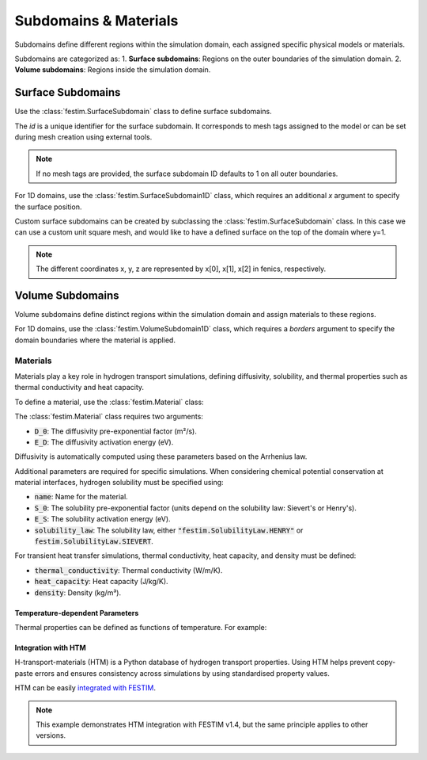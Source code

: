 =======================
Subdomains & Materials
=======================

Subdomains define different regions within the simulation domain, each assigned specific physical models or materials.

Subdomains are categorized as:
1. **Surface subdomains**: Regions on the outer boundaries of the simulation domain.
2. **Volume subdomains**: Regions inside the simulation domain.

Surface Subdomains
==================

Use the :class:`festim.SurfaceSubdomain` class to define surface subdomains.


.. testcode::

    from festim import SurfaceSubdomain

    my_surface = SurfaceSubdomain(id=1)

The `id` is a unique identifier for the surface subdomain. It corresponds to mesh tags assigned to the model or can be set during mesh creation using external tools.

.. note::

    If no mesh tags are provided, the surface subdomain ID defaults to 1 on all outer boundaries.

For 1D domains, use the :class:`festim.SurfaceSubdomain1D` class, which requires an additional `x` argument to specify the surface position.

.. testcode::

    from festim import SurfaceSubdomain1D

    my_1D_surface = SurfaceSubdomain1D(id=1, x=10)


Custom surface subdomains can be created by subclassing the :class:`festim.SurfaceSubdomain` class. In this case we can use a custom unit square mesh, and would like to have a defined surface on the top of the domain where y=1.

.. testcode::

    from dolfinx.mesh import create_unit_square
    from mpi4py import MPI
    from festim import SurfaceSubdomain

    my_mesh = create_unit_square(MPI.COMM_WORLD, 50, 50)

    class TopSurface(SurfaceSubdomain):
        
        # Surface subdomains need a method to locate the facets of the mesh
        def locate_boundary_facet_indices(self, mesh):
            surface_dim = mesh.topology.dim - 1 # dimension of the surface of the domain

            # locate the facets of the mesh where y = 1 
            indices = locate_entities(mesh, fdim, lambda x: np.isclose(x[1], 1)) 
            return indices

.. note::

    The different coordinates x, y, z are represented by x[0], x[1], x[2] in fenics, respectively.


Volume Subdomains
=================

Volume subdomains define distinct regions within the simulation domain and assign materials to these regions.

.. testcode::

    from festim import VolumeSubdomain, Material

    my_material = Material(D_0=1, E_D=1)
    my_volume = VolumeSubdomain(id=1, material=my_material)

For 1D domains, use the :class:`festim.VolumeSubdomain1D` class, which requires a `borders` argument to specify the domain boundaries where the material is applied.

.. testcode::

    from festim import VolumeSubdomain1D, Material

    my_material = Material(D_0=1, E_D=1)
    my_1D_volume = VolumeSubdomain1D(id=1, material=my_material, borders=[0, 1])

----------
Materials
----------

Materials play a key role in hydrogen transport simulations, defining diffusivity, solubility, and thermal properties such as thermal conductivity and heat capacity.

To define a material, use the :class:`festim.Material` class:

.. testcode::

    from festim import Material

    mat = Material(D_0=2, E_D=0.1)

The :class:`festim.Material` class requires two arguments:

* :code:`D_0`: The diffusivity pre-exponential factor (m²/s).
* :code:`E_D`: The diffusivity activation energy (eV).

Diffusivity is automatically computed using these parameters based on the Arrhenius law.

Additional parameters are required for specific simulations. When considering chemical potential conservation at material interfaces, hydrogen solubility must be specified using:

* :code:`name`: Name for the material.
* :code:`S_0`: The solubility pre-exponential factor (units depend on the solubility law: Sievert's or Henry's).
* :code:`E_S`: The solubility activation energy (eV).
* :code:`solubility_law`: The solubility law, either :code:`"festim.SolubilityLaw.HENRY"` or :code:`festim.SolubilityLaw.SIEVERT`.

For transient heat transfer simulations, thermal conductivity, heat capacity, and density must be defined:

* :code:`thermal_conductivity`: Thermal conductivity (W/m/K).
* :code:`heat_capacity`: Heat capacity (J/kg/K).
* :code:`density`: Density (kg/m³).

Temperature-dependent Parameters
---------------------------------

Thermal properties can be defined as functions of temperature. For example:

.. testcode::

    from festim import Material
    import ufl

    my_mat = Material(
        name="my_fancy_material",
        D_0=2e-7,
        E_D=0.2,
        thermal_conductivity=lambda T: 3 * T + 2 * ufl.exp(-20 * T),
        heat_capacity=lambda T: 4 * T + 8,
        density=lambda T: 7 * T + 5,
    )

Integration with HTM
---------------------

H-transport-materials (HTM) is a Python database of hydrogen transport properties. Using HTM helps prevent copy-paste errors and ensures consistency across simulations by using standardised property values.

HTM can be easily `integrated with FESTIM <https://github.com/festim-dev/FESTIM-workshop/blob/main/tasks/task08.ipynb>`_.

.. note::

    This example demonstrates HTM integration with FESTIM v1.4, but the same principle applies to other versions.